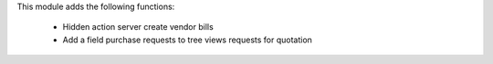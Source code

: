 This module adds the following functions:

 - Hidden action server create vendor bills
 - Add a field purchase requests to tree views requests for quotation
